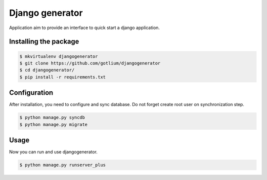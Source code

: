 Django generator
================

Application aim to provide an interface to quick start a django application.


Installing the package
----------------------

.. code-block:: bash

    $ mkvirtualenv djangogenerator
    $ git clone https://github.com/gotlium/djangogenerator
    $ cd djangogenerator/
    $ pip install -r requirements.txt


Configuration
-------------

After installation, you need to configure and sync database. Do not forget
create root user on synchronization step.

.. code-block:: python

    $ python manage.py syncdb
    $ python manage.py migrate


Usage
-----
Now you can run and use djangogenerator.

.. code-block:: python

    $ python manage.py runserver_plus


.. image:: https://d2weczhvl823v0.cloudfront.net/gotlium/djangogenerator/trend.png
   :alt: Bitdeli badge
   :target: https://bitdeli.com/free

